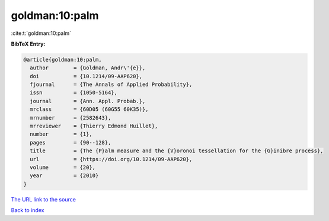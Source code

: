 goldman:10:palm
===============

:cite:t:`goldman:10:palm`

**BibTeX Entry:**

.. code-block:: bibtex

   @article{goldman:10:palm,
     author        = {Goldman, Andr\'{e}},
     doi           = {10.1214/09-AAP620},
     fjournal      = {The Annals of Applied Probability},
     issn          = {1050-5164},
     journal       = {Ann. Appl. Probab.},
     mrclass       = {60D05 (60G55 60K35)},
     mrnumber      = {2582643},
     mrreviewer    = {Thierry Edmond Huillet},
     number        = {1},
     pages         = {90--128},
     title         = {The {P}alm measure and the {V}oronoi tessellation for the {G}inibre process},
     url           = {https://doi.org/10.1214/09-AAP620},
     volume        = {20},
     year          = {2010}
   }
`The URL link to the source <https://doi.org/10.1214/09-AAP620>`_


`Back to index <../By-Cite-Keys.html>`_
